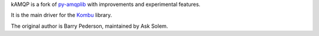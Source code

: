 kAMQP is a fork of `py-amqplib`_ with improvements and experimental features.

It is the main driver for the `Kombu`_ library.

The original author is Barry Pederson, maintained by Ask Solem.

.. _`py-amqplib`: http://barryp.org/software/py-amqplib/
.. _`Kombu`: http://kombu.me/
